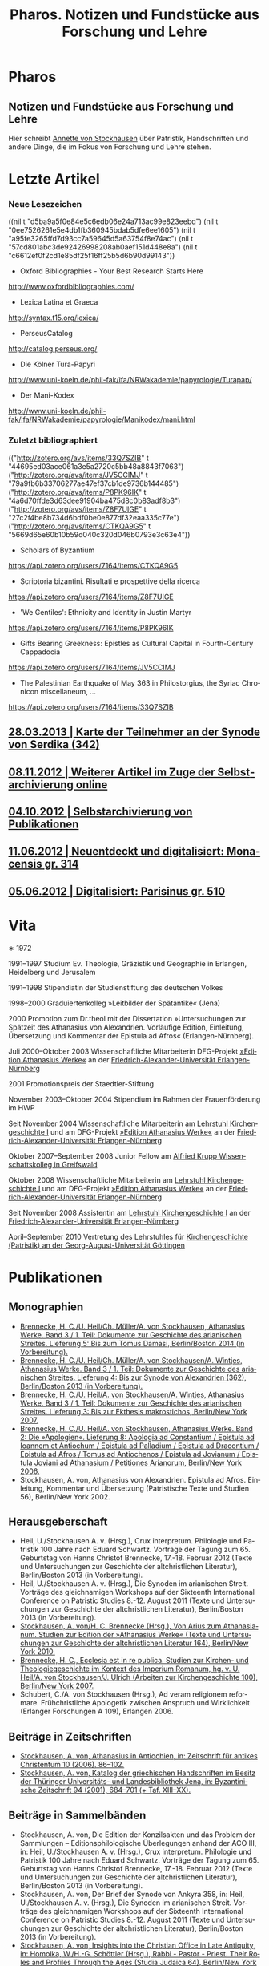 #+TITLE:     Pharos. Notizen und Fundstücke aus Forschung und Lehre
#+EMAIL:     annette at vonstockausen dot eu
#+LANGUAGE:  de
#+KEYWORDS:  Patristik, Handschriften
#+DESCRIPTION: Homepage von Annette von Stockhausen
#+HTML_HEAD:     <link rel="stylesheet" href="org.css" type="text/css" />
#+DRAWERS: PROPERTIES LOGBOOK FEEDSTATUS
#+BEGIN_HTML
<h1>Pharos</h1>
<h2>Notizen und Fundstücke aus Forschung und Lehre</h2>
#+END_HTML

Hier schreibt [[#Vita][Annette
von Stockhausen]] über Patristik, Handschriften und andere Dinge, die
im Fokus von Forschung und Lehre stehen.

* Letzte Artikel
  :PROPERTIES:
  :custom_id: Artikel
  :END:
*** Neue Lesezeichen
    :PROPERTIES:
    :HTML_CONTAINER_CLASS: rss-links
    :END:
  :FEEDSTATUS:
((nil t "d5ba9a5f0e84e5c6edb06e24a713ac99e823eebd")
 (nil t "0ee7526261e5e4db1fb360945bdab5dfe6ee1605")
 (nil t "a95fe3265ffd7d93cc7a59645d5a63754f8e74ac")
 (nil t "57cd801abc3de92426998208ab0aef151d448e8a")
 (nil t "c6612ef0f2cd1e85df25f16ff25b5d6b90d99143"))
  :END:
   - Oxford Bibliographies - Your Best Research Starts Here
   [[http://www.oxfordbibliographies.com/]]
   - Lexica Latina et Graeca
   [[http://syntax.t15.org/lexica/]]
   - PerseusCatalog
   [[http://catalog.perseus.org/]]
   - Die Kölner Tura-Papyri
   [[http://www.uni-koeln.de/phil-fak/ifa/NRWakademie/papyrologie/Turapap/]]
   - Der Mani-Kodex
   [[http://www.uni-koeln.de/phil-fak/ifa/NRWakademie/papyrologie/Manikodex/mani.html]]

*** Zuletzt bibliographiert
    :PROPERTIES:
    :HTML_CONTAINER_CLASS: rss-rechts
    :END:
  :FEEDSTATUS:
(("http://zotero.org/avs/items/33Q7SZIB" t "44695ed03ace061a3e5a2720c5bb48a8843f7063")
 ("http://zotero.org/avs/items/JV5CCIMJ" t "79a9fb6b33706277ae47ef37cb1de9736b144485")
 ("http://zotero.org/avs/items/P8PK96IK" t "4a6d70ffde3d63dee91904ba475d8c0b83adf8b3")
 ("http://zotero.org/avs/items/Z8F7UIGE" t "27c2f4be8b734d6bdf0be0e877df32eaa335c77e")
 ("http://zotero.org/avs/items/CTKQA9G5" t "5669d65e60b10b59d040c320d046b0793e3c63e4"))
  :END:
   - Scholars of Byzantium
   [[https://api.zotero.org/users/7164/items/CTKQA9G5]]
   - Scriptoria bizantini. Risultati e prospettive della ricerca
   [[https://api.zotero.org/users/7164/items/Z8F7UIGE]]
   - 'We Gentiles': Ethnicity and Identity in Justin Martyr
   [[https://api.zotero.org/users/7164/items/P8PK96IK]]
   - Gifts Bearing Greekness: Epistles as Cultural Capital in Fourth-Century Cappadocia
   [[https://api.zotero.org/users/7164/items/JV5CCIMJ]]
   - The Palestinian Earthquake of May 363 in Philostorgius, the Syriac Chronicon miscellaneum, …
   [[https://api.zotero.org/users/7164/items/33Q7SZIB]]





** [[file:Blog/2013-03-28.org][28.03.2013 | Karte der Teilnehmer an der Synode von Serdika (342)]]
** [[file:Blog/2012-11-08.org][08.11.2012 | Weiterer Artikel im Zuge der Selbstarchivierung online]]
** [[file:Blog/2012-10-04.org][04.10.2012 | Selbstarchivierung von Publikationen]]
** [[file:Blog/2012-06-11.org][11.06.2012 | Neuentdeckt und digitalisiert: Monacensis gr. 314]]
** [[file:Blog/2012-05-06.org][05.06.2012 | Digitalisiert: Parisinus gr. 510]]
* Vita
  :PROPERTIES:
  :CUSTOM_ID: Vita
  :END:
  #+ATTR_HTML: :style float:right;margin:20px; :title Bild von Annette von Stockhausen
  [[file:img/Annette.jpg]]
  ∗ 1972

1991–1997 Studium Ev. Theologie, Gräzistik und Geographie in Erlangen, Heidelberg und Jerusalem

1991–1998 Stipendiatin der Studienstiftung des deutschen Volkes

1998–2000 Graduiertenkolleg »Leitbilder der Spätantike« (Jena)

2000 Promotion zum Dr.theol mit der Dissertation »Untersuchungen zur Spätzeit des Athanasius von Alexandrien. Vorläufige Edition, Einleitung, Übersetzung und Kommentar der Epistula ad Afros« (Erlangen-Nürnberg).

Juli 2000–Oktober 2003 Wissenschaftliche Mitarbeiterin DFG-Projekt [[http://www.athanasius.uni-erlangen.de][»Edition Athanasius Werke«]] an der [[http://www.fau.de][Friedrich-Alexander-Universität Erlangen-Nürnberg]]

2001 Promotionspreis der Staedtler-Stiftung

November 2003–Oktober 2004 Stipendium im Rahmen der Frauenförderung im HWP

Seit November 2004 Wissenschaftliche Mitarbeiterin am [[http://www.theologie.uni-erlangen.de/lehrstuhl-fuer-kirchengeschichte-i.html][Lehrstuhl Kirchengeschichte I]] und am DFG-Projekt [[http://www.athanasius.theologie.uni-erlangen.de][»Edition Athanasius Werke«]] an der [[http://www.fau.de][Friedrich-Alexander-Universität Erlangen-Nürnberg]]

Oktober 2007–September 2008 Junior Fellow am [[http://www.wiko-greifswald.de/][Alfried Krupp Wissenschaftskolleg in Greifswald]]

Oktober 2008 Wissenschaftliche Mitarbeiterin am [[http://www.theologie.uni-erlangen.de/lehrstuhl-fuer-kirchengeschichte-i.html][Lehrstuhl Kirchengeschichte I]] und am DFG-Projekt [[http://www.athanasius.theologie.uni-erlangen.de][»Edition Athanasius Werke«]] an der [[http://www.fau.de][Friedrich-Alexander-Universität Erlangen-Nürnberg]]

Seit November 2008 Assistentin am [[http://www.theologie.uni-erlangen.de/lehrstuhl-fuer-kirchengeschichte-i.html][Lehrstuhl Kirchengeschichte I]] an der [[http://www.fau.de][Friedrich-Alexander-Universität Erlangen-Nürnberg]]

April–September 2010 Vertretung des Lehrstuhles für [[http://www.uni-goettingen.de/de/kirchengeschichte/55217.html][Kirchengeschichte (Patristik) an der Georg-August-Universität Göttingen]]

* Publikationen
  :PROPERTIES:
  :CUSTOM_ID: Publikationen
  :END:

** Monographien
  * [[http://www.athanasius.theologie.uni-erlangen.de/aw-III-5.html][Brennecke, H. C./U. Heil/Ch. Müller/A. von Stockhausen, Athanasius Werke. Band 3 / 1. Teil: Dokumente zur Geschichte des arianischen Streites. Lieferung 5: Bis zum Tomus Damasi, Berlin/Boston 2014 (in Vorbereitung).]] 
  * [[http://www.athanasius.theologie.uni-erlangen.de/aw-III-4.html][Brennecke, H. C./U. Heil/Ch. Müller/A. von Stockhausen/A. Wintjes, Athanasius Werke. Band 3 / 1. Teil: Dokumente zur Geschichte des arianischen Streites. Lieferung 4: Bis zur Synode von Alexandrien (362), Berlin/Boston 2013 (in Vorbereitung).]] 
  * [[http://dx.doi.org/10.1515/9783110927351][Brennecke, H. C./U. Heil/A. von Stockhausen/A. Wintjes, Athanasius Werke. Band 3 / 1. Teil: Dokumente zur Geschichte des arianischen Streites. Lieferung 3: Bis zur Ekthesis makrostichos, Berlin/New York 2007.]]
  * [[http://dx.doi.org/10.1515/9783110924046][Brennecke, H. C./U. Heil/A. von Stockhausen, Athanasius Werke. Band 2: Die »Apologien«. Lieferung 8: Apologia ad Constantium / Epistula ad Ioannem et Antiochum / Epistula ad Palladium / Epistula ad Dracontium / Epistula ad Afros / Tomus ad Antiochenos / Epistula ad Jovianum / Epistula Joviani ad Athanasium / Petitiones Arianorum, Berlin/New York 2006.]]
  * Stockhausen, A. von, Athanasius von Alexandrien. Epistula ad Afros. Einleitung, Kommentar und Übersetzung (Patristische Texte und Studien 56), Berlin/New York 2002.
** Herausgeberschaft
  * Heil, U./Stockhausen A. v. (Hrsg.), Crux interpretum. Philologie und Patristik 100 Jahre nach Eduard Schwartz. Vorträge der Tagung zum 65. Geburtstag von Hanns Christof Brennecke, 17.-18. Februar 2012 (Texte und Untersuchungen zur Geschichte der altchristlichen Literatur), Berlin/Boston 2013 (in Vorbereitung).
  * Heil, U./Stockhausen A. v. (Hrsg.), Die Synoden im arianischen Streit. Vorträge des gleichnamigen Workshops auf der Sixteenth International Conference on Patristic Studies 8.-12. August 2011 (Texte und Untersuchungen zur Geschichte der altchristlichen Literatur), Berlin/Boston 2013 (in Vorbereitung).
  * [[http://dx.doi.org/10.1515/9783110218619][Stockhausen, A. von/H. C. Brennecke (Hrsg.), Von Arius zum Athanasianum. Studien zur Edition der »Athanasius Werke« (Texte und Untersuchungen zur Geschichte der altchristlichen Literatur 164), Berlin/New York 2010.]]
  * [[http://dx.doi.org/10.1515/9783110200782][Brennecke, H. C., Ecclesia est in re publica. Studien zur Kirchen- und Theologiegeschichte im Kontext des Imperium Romanum, hg. v. U. Heil/A. von Stockhausen/J. Ulrich (Arbeiten zur Kirchengeschichte 100), Berlin/New York 2007.]]
  * Schubert, C./A. von Stockhausen (Hrsg.), Ad veram religionem reformare. Frühchristliche Apologetik zwischen Anspruch und Wirklichkeit (Erlanger Forschungen A 109), Erlangen 2006. 

** Beiträge in Zeitschriften
  * [[http://uni-erlangen.academia.edu/AnnettevonStockhausen/Papers/1517090/Athanasius_in_Antiochien_in_Zeitschrift_fur_antikes_Christentum_10_2006_86-102][Stockhausen, A. von, Athanasius in Antiochien, in: Zeitschrift für antikes Christentum 10 (2006), 86–102.]]
  * [[http://uni-erlangen.academia.edu/AnnettevonStockhausen/Papers/1517097/Katalog_der_griechischen_Handschriften_im_Besitz_der_Thuringer_Universitats-_und_Landesbibliothek_Jena_in_Byzantinische_Zeitschrift_94_2001_684-701][Stockhausen, A. von, Katalog der griechischen Handschriften im Besitz der Thüringer Universitäts- und Landesbibliothek    Jena, in: Byzantinische Zeitschrift 94 (2001), 684–701 (+ Taf. XIII–XX).]]

** Beiträge in Sammelbänden
  * Stockhausen, A. von, Die Edition der Konzilsakten und das Problem der Sammlungen – Editionsphilologische Überlegungen anhand der ACO III, in: Heil, U./Stockhausen A. v. (Hrsg.), Crux interpretum. Philologie und Patristik 100 Jahre nach Eduard Schwartz. Vorträge der Tagung zum 65. Geburtstag von Hanns Christof Brennecke, 17.-18. Februar 2012 (Texte und Untersuchungen zur Geschichte der altchristlichen Literatur), Berlin/Boston 2013 (in Vorbereitung).
  * Stockhausen, A. von, Der Brief der Synode von Ankyra 358, in: Heil, U./Stockhausen A. v. (Hrsg.), Die Synoden im arianischen Streit. Vorträge des gleichnamigen Workshops auf der Sixteenth International Conference on Patristic Studies 8.-12. August 2011 (Texte und Untersuchungen zur Geschichte der altchristlichen Literatur), Berlin/Boston 2013 (in Vorbereitung).
  * [[http://www.degruyter.com/view/books/9783110266962/9783110266962.41/9783110266962.41.xml][Stockhausen, A. von, Insights into the Christian Office in Late Antiquity, in: Homolka, W./H.-G. Schöttler (Hrsg.), Rabbi - Pastor - Priest. Their Roles and Profiles Through the Ages (Studia Judaica 64), Berlin/New York 2013, 41–54.]]
  * Stockhausen, A. von/Eberhardt, B., Joel, in: Septuaginta deutsch. Das griechische Alte Testament in Übersetzung – Kommentarband, Stuttgart: Deutsche Bibelgesellschaft 2011, 2381–2387. 
  * [[http://uni-erlangen.academia.edu/AnnettevonStockhausen/Papers/1517138/Die_pseud-athanasianische_Disputatio_contra_Arium._Eine_Auseinandersetzung_mit_arianischer_Theologie_in_Dialogform_in_Stockhausen_A._von_H._C._Brennecke_Hrsg._Von_Arius_zum_Athanasianum._Studien_zur_Edition_der_Athanasius_Werke_Texte_und_Untersuchungen_zur_Geschichte_der_altchristlichen_Literatur_164_Berlin_New_York_2010_133-155][Stockhausen, A. von, Die pseud-athanasianische Disputatio contra Arium. Eine Auseinandersetzung mit »arianischer« Theologie in Dialogform, in: Stockhausen, A. von/H. C. Brennecke (Hrsg.), Von Arius zum Athanasianum. Studien zur Edition der »Athanasius Werke« (Texte und Untersuchungen zur Geschichte der altchristlichen Literatur 164), Berlin/New York 2010, 133-155.]]
  * [[http://uni-erlangen.academia.edu/AnnettevonStockhausen/Papers/1517141/Die_pseud-athanasianische_Homilia_de_semente._Einleitung_Text_und_Ubersetzung_in_Stockhausen_A._von_H._C._Brennecke_Hrsg._Von_Arius_zum_Athanasianum._Studien_zur_Edition_der_Athanasius_Werke_Texte_und_Untersuchungen_zur_Geschichte_der_altchristlichen_Literatur_164_Berlin_New_York_2010_157-203][Stockhausen, A. von, Die pseud-athanasianische Homilia de semente. Einleitung, Text und Übersetzung, in: Stockhausen, A. von/H. C. Brennecke (Hrsg.), Von Arius zum Athanasianum. Studien zur Edition der »Athanasius Werke« (Texte und Untersuchungen zur Geschichte der altchristlichen Literatur 164), Berlin/New York 2010, 157-203.]]
  * [[http://uni-erlangen.academia.edu/AnnettevonStockhausen/Papers/1517143/Einblicke_in_die_Geschichte_der_Athanasius_Werke_._Die_Briefe_Hans-Georg_Opitz_an_Eduard_Schwartz_in_Stockhausen_A._von_H._C._Brennecke_Hrsg._Von_Arius_zum_Athanasianum._Studien_zur_Edition_der_Athanasius_Werke_Texte_und_Untersuchungen_zur_Geschichte_der_altchristlichen_Literatur_164_Berlin_New_York_2010_207-304][Stockhausen, A. von, Einblicke in die Geschichte der »Athanasius Werke«. Die Briefe Hans-Georg Opitz’ an Eduard Schwartz, in: Stockhausen, A. von/H. C. Brennecke (Hrsg.), Von Arius zum Athanasianum. Studien zur Edition der »Athanasius Werke« (Texte und Untersuchungen zur Geschichte der altchristlichen Literatur 164), Berlin/New York 2010, 207-304.]]
  * Brennecke, H. C./von Stockhausen, A., Die Edition der »Athanasius Werke«, in: Neuhaus, H. (Hg.), Erlanger Editionen. Grundlagenforschung durch Quelleneditionen: Berichte und Studien, Erlanger Studien zur Geschichte 8, Erlangen/Jena 2009, 151–171.
  * [[http://uni-erlangen.academia.edu/AnnettevonStockhausen/Papers/1517146/Christian_Perception_of_Jewish_Preaching_in_Early_Christianity_in_Preaching_in_Judaism_and_Christianity._Encounters_and_Developments_from_Biblical_Times_to_Modernity_hg._v._A._Deeg_W._Homolka_H.-G._Schottler_Studia_Judaica_Forschungen_zur_Wissenschaft_des_Judentums_41_Berlin_New_York_2008_49-70][Stockhausen, A. von, Christian Perception of Jewish Preaching in Early Christianity?, in: Preaching in Judaism and Christianity. Encounters and Developments from Biblical Times to Modernity, hg. v. A. Deeg/W. Homolka/H.-G. Schöttler (Studia Judaica / Forschungen zur Wissenschaft des Judentums 41), Berlin/New York 2008, 49–70.]]
  * Stockhausen, A. von/B. Eberhardt/A. Deeg, Joel, in: Septuaginta deutsch. Das griechische Alte Testament in Übersetzung, Stuttgart 2008, 1191–1194.
  * [[http://uni-erlangen.academia.edu/AnnettevonStockhausen/Papers/1517147/Ein_neues_Lied_Der_Protreptikos_des_Klemens_von_Alexandrien_in_Ad_veram_religionem_reformare._Fruhchristliche_Apologetik_zwischen_Anspruch_und_Wirklichkeit_hg._v._C._Schubert_A._von_Stockhausen_Erlanger_Forschungen_A_109_Erlangen_2006_75-96][Stockhausen, A. von, Ein »neues Lied«? Der Protreptikos des Klemens von Alexandrien, in: Ad veram religionem reformare. Frühchristliche Apologetik zwischen Anspruch und Wirklichkeit, hg. v. C. Schubert/A. von Stockhausen (Erlanger Forschungen A 109), Erlangen 2006, 75–96.]]
  * [[http://www.academia.edu/1464258/Uber_die_Ubersetzungstechnik_der_Joel-Septuaginta_und_ihre_Konsequenzen_fur_die_Ubersetzung_des_Joel-Buches_im_Rahmen_der_Septuaginta_Deutsch_in_Im_Brennpunkt_Die_Septuaginta._Studien_zur_Entstehung_und_Bedeutung_der_Griechischen_Bibel._Band_2_hg._v._S._Kreuzer_J._Lesch_BWANT_161_Stuttgart_2004_259-268][Stockhausen, A. von, Über die Übersetzungstechnik der Joel-Septuaginta und ihre Konsequenzen für die Übersetzung des Joel-Buches im Rahmen der Septuaginta Deutsch, in: Im Brennpunkt: Die Septuaginta. Studien zur Entstehung und Bedeutung der Griechischen Bibel. Band 2, hg. v. S. Kreuzer/J. Lesch (BWANT 161), Stuttgart 2004, 259–268.]]
  * [[http://uni-erlangen.academia.edu/AnnettevonStockhausen/Papers/1517150/Einige_Anmerkungen_zur_Epistula_ad_Constantiam_des_Euseb_von_Caesarea_in_Die_ikonoklastische_Synode_von_Hiereia_754_hg._v._T._Krannich_C._Schubert_C._Sode_STAC_15_Tubingen_2002_92-112][Stockhausen, A. von, Einige Anmerkungen zur Epistula ad Constantiam des Euseb von Caesarea, in: Die ikonoklastische Synode von Hiereia 754, hg. v. T. Krannich/C. Schubert/C. Sode (STAC 15), Tübingen 2002, 92–112.]]

** Beiträge in Lexika
  * Stockhausen, A. von, Aetios von Antiocheia, in: Grünbart, M./Riehle, A. (Hg.), Lexikon byzantinischer Autoren, Berlin 2014 (abgegeben).
  * Stockhausen, A. von, Athanasios von Alexandreia, in: Grünbart, M./Riehle, A. (Hg.), Lexikon byzantinischer Autoren, Berlin 2014 (abgegeben).
  * Stockhausen, A. von, Basileios von Ankyra, in: Grünbart, M./Riehle, A. (Hg.), Lexikon byzantinischer Autoren, Berlin 2014 (abgegeben).
  * Stockhausen, A. von, Gelasios von Kyzikos, in: Grünbart, M./Riehle, A. (Hg.), Lexikon byzantinischer Autoren, Berlin 2014 (abgegeben).
  * Stockhausen, A. von, Georgios von Laodikeia, in: Grünbart, M./Riehle, A. (Hg.), Lexikon byzantinischer Autoren, Berlin 2014 (abgegeben).
  * Stockhausen, A. von, Kyrillos von Alexandreia, in: Grünbart, M./Riehle, A. (Hg.), Lexikon byzantinischer Autoren, Berlin 2014 (abgegeben).
  * Stockhausen, A. von, Kyrillos von Skythopolis, in: Grünbart, M./Riehle, A. (Hg.), Lexikon byzantinischer Autoren, Berlin 2014 (abgegeben).
  * Stockhausen, A. von, Markellos von Ankyra, in: Grünbart, M./Riehle, A. (Hg.), Lexikon byzantinischer Autoren, Berlin 2014 (abgegeben).
  * Stockhausen, A. von, Meletios von Antiocheia, in: Grünbart, M./Riehle, A. (Hg.), Lexikon byzantinischer Autoren, Berlin 2014 (abgegeben).
  * Stockhausen, A. von, Philostorgios, in: Grünbart, M./Riehle, A. (Hg.), Lexikon byzantinischer Autoren, Berlin 2014 (abgegeben).
  * Stockhausen, A. von, Christoph Althofer (1606-1660), in: Schnabel, W. W. (Hg.), Athena Norica. Bilder und Daten zur Geschichte der Universität Altdorf (gff digital, Reihe A: Digitalisierte Quellen 3), Nürnberg 2012, Nr. G1270.
  * Stockhausen, A. von, Theodor Hackspan (1607-1659), in: Schnabel, W. W. (Hg.), Athena Norica. Bilder und Daten zur Geschichte der Universität Altdorf (gff digital, Reihe A: Digitalisierte Quellen 3), Nürnberg 2012, Nr. G1290.
  * Stockhausen, A. von, Johann Saubert d. J. (1638-1688), in: Schnabel, W. W. (Hg.), Athena Norica. Bilder und Daten zur Geschichte der Universität Altdorf (gff digital, Reihe A: Digitalisierte Quellen 3), Nürnberg 2012, Nr. G1340.
  * Stockhausen, A. von, Christoph Friedrich Tresenreuter (1709-1746), in: Schnabel, W. W. (Hrsg.), Athena Norica. Bilder und Daten zur Geschichte der Universität Altdorf (gff digital, Reihe A: Digitalisierte Quellen 3), Nürnberg 2012, Nr. G1450.
  * Stockhausen, A. von, A. I. Textüberlieferung: Handschriften und frühe Drucke, in: Gemeinhardt, P. (Hg.), Athanasius-Handbuch, Tübingen 2011, 2–8. 
  * Stockhausen, A. von, C. I. 4.3. Epistula ad Rufinianum, in: Gemeinhardt, P. (Hg.), Athanasius-Handbuch, Tübingen 2011, 235–238.
  * Stockhausen, A. von, C. I. 4.4. Epistula ad Jovinianum, in: Gemeinhardt, P. (Hg.), Athanasius-Handbuch, Tübingen 2011, 238–241. 
  * Stockhausen, A. von, C. I. 4.5. Epistula ad Afros, in: Gemeinhardt, P. (Hg.), Athanasius-Handbuch, Tübingen 2011, 241–244. 
  * Stockhausen, A. von, Pseudepigraphie. III. Kirchengeschichtlich, in: Lexikon der Bibelhermeneutik, hg. v. O. Wischmeyer, Berlin/New York 2009, 468.
  * Stockhausen, A. von, Quelle. III. Kirchengeschichtlich, in: Lexikon der Bibelhermeneutik, hg. v. O. Wischmeyer, Berlin/New York 2009, 473 f.

** Rezensionen
  * Erich Lamberz, Acta Conciliorum Oecumenicorum II, 3, 1, Berlin/New York 2008, in: Zeitschrift für antikes Christentum (abgegeben).
  * [[http://uni-erlangen.academia.edu/AnnettevonStockhausen/Papers/1992060/Sara_Parvis_Marcellus_of_Ancyra_and_the_Lost_Years_of_the_Arian_Controversy_325_-_345._Oxford_Early_Christian_Studies._Oxford_u._a._Oxford_University_Press_2006_Review_._Byzantinische_Zeitschrift_102_2009_807-809][Sara Parvis, Marcellus of Ancyra and the Lost Years of the Arian Controversy 325–345. Oxford Early Christian Studies. Oxford, Oxford University Press 2006, in: Byzantinische Zeitschrift 102 (2009) 803–805.]]
  * [[http://uni-erlangen.academia.edu/AnnettevonStockhausen/Papers/1992078/Nicephore_Blemmydes_OEuvres_theologiques._Tome_1._Introduction_texte_critique_traduction_et_notes_par_M._Stavrou._Paris_Cerf_2007_Review_._Theologische_Literaturzeitung_134_2009_318-319][Nicéphore Blemmydès: Œuvres théologiques. Tome 1. Introduction, texte critique, traduction et notes par M. Stavrou. Paris: Cerf 2007, in: Theologische Literaturzeitung 134 (2009) 318 f.]]
  * [[http://uni-erlangen.academia.edu/AnnettevonStockhausen/Papers/1992101/Thomas_Graumann_Die_Kirche_der_Vater._Vatertheologie_und_Vaterbeweis_in_den_Kirchen_des_Ostens_bis_zum_Konzil_von_Ephesus_431_._Beitrage_zur_historischen_Theologie_118_Review_._Byzantinische_Zeitschrift_99_Nr._2_2007_657-660][Thomas Graumann, Die Kirche der Väter. Vätertheologie und Väterbeweis in den Kirchen des Ostens bis zum Konzil von Ephesus (431). Beiträge zur historischen Theologie, 118, in: Byzantinische Zeitschrift 99 (2006), 657–660.]]
  * [[http://uni-erlangen.academia.edu/AnnettevonStockhausen/Papers/1992116/Gunther_Christian_Hansen_Hrsg._Anonyme_Kirchengeschichte_Gelasius_Cyzicenus_CPG_6034_._Die_Griechischen_Christlichen_Schriftsteller_der_ersten_Jahrhunderte_Review_._Byzantinische_Zeitschrift_99_Nr._1_2006_244-246][Günther Christian Hansen (Hrsg.), Anonyme Kirchengeschichte (Gelasius Cyzicenus, CPG 6034). Die Griechischen Christlichen Schriftsteller der ersten Jahrhunderte, in: Byzantinische Zeitschrift 99 (2006), 244–246.]]
  * [[http://uni-erlangen.academia.edu/AnnettevonStockhausen/Papers/1992134/Nathan_K.K._Ng_The_Spirituality_of_Athanasius._A_Key_for_Proper_Understanding_of_this_Important_Church_Father._Europaische_Hochschulschriften_Reihe_23_733_Bern_u.a._Lang_2001_Review_._Theologische_Literaturzeitung_129_2004_806_f][Nathan K.K Ng, The Spirituality of Athanasius. A Key for Proper Understanding of this Important Church Father. Europäische Hochschulschriften, Reihe 23, 733, Bern u.a., Lang 2001, in: Theologische Literaturzeitung 129 (2004), 806 f.]]
  * [[http://uni-erlangen.academia.edu/AnnettevonStockhausen/Papers/1992125/Martin_Wallraff_Christus_Verus_Sol._Sonnenverehrung_und_Christentum_in_der_Spatantike._Jahrbuch_fur_Antike_und_Christentum_Erganzungsband_32._Review_._Byzantinische_Zeitschrift_96_Nr._2_2004_796-799][Martin Wallraff, Christus Verus Sol. Sonnenverehrung und Christentum in der Spätantike. (Jahrbuch für Antike und Christentum, Ergänzungsband 32.) In: Byzantinische Zeitschrift 96 (2003), 796–799.]]
  * [[http://uni-erlangen.academia.edu/AnnettevonStockhausen/Papers/1992141/Maximi_Confessoris_Liber_Asceticus_ed._P._VAN_DEUN_adiectis_tribus_interpretationibus_latinis_sat_antiquis_editis_a_Steven_Gysens_Review_._Byzantinische_Zeitschrift_95_Nr._1_2002_171-173][Maximi Confessoris Liber Asceticus ed. P. Van Deun adiectis tribus interpretationibus latinis sat antiquis editis a Steven Gysens, in: Byzantinische Zeitschrift 95 (2002), 171–173.]]

* Projekte
  :PROPERTIES:
  :CUSTOM_ID: Projekte
  :END:
** LaTeX-Vorlagen
   - https://bitbucket.org/pharos/
** [[file:Projekte/clemens.org][Kommentierung des Protreptikos des Clemens Alexandrinus]]
** [[file:Projekte/aw_III.org][Athanasius Werke. Dritter Band: Dokumente zum arianischen Streit]]
** [[file:Projekte/ps-ath.org][Die in den alten Sammlungen überlieferten Pseud-Athanasiana]]
** [[file:Projekte/euseb.org][Übersetzung der Kirchengeschichte des Euseb von Caesarea]]
** Abgeschlossen
   - [[file:Projekte/aw_II_8.org][Athanasius Werke. Zweiter Band: Die »Apologien«. Achte Lieferung]]

* Lehrveranstaltungen
  :PROPERTIES:
  :CUSTOM_ID: Lehre
  :END:

** Sommersemester 2013
   - Proseminar: Hieronymus und Vigilantius – Märtyter-/Reliquienkult im Disput
   - Repetitorium: Geprüfte Kirchengeschichte
   - Übung: Patristische Lektüre: Ps.-Athanasius, Homilia de semente 
** Wintersemester 2012/13
   - Übung: Der Sinai – Märtyrer, Mönche, Manuskripte
   - Übung: Mission zum Christentum? Der Protreptikos des Klemens von Alexandrien
   - Oberseminar: Dokumente zum arianischen Streit (zusammen mit H.C. Brennecke)
   - Exkursion nach Trier (zusammen mit H.C. Brennecke und C. Müller)
** Sommersemester 2012
   - Proseminar: Die Abgar-Legende – Christentum im römisch-persischen Grenzbereich
   - Vorlesung: Kirchengeschichte im Überblick
   - Übung: Patristische Lektüre – Athanasius, Apologia ad Constantium
** Wintersemester 2011/12 
- Übung: Helena, Egeria, Melania d.Ä. und d.J., Paula und Eustochium – Pilgerinnen im »Heilige Land« 
- Übung: (Kirchengeschichtliche) Datenbanken und Literaturverwaltung
- Vorlesung/Übung: Grundkurs
** Sommersemester 2011 
- Proseminar: Augustin, Confessiones
- Übung: Walter Grundmann und das »Institut zur Erforschung des jüdischen Einflusses auf das deutsche kirchliche Leben«
- Übung: Lektüre griechischer patristischer Texte 
** Wintersemester 2010/11 
- Hauptseminar: Kirche und Theologie im Zeitalter Karls d. Gr.
- Vorlesung: Kirchengeschichte im Überblick
- Übung: Bischöfliche Repräsentation in Rom und Ravenna (zusammen mit U. Verstegen)
** Sommersemester 2010 (Uni Göttingen) 
- Vorlesung: Kirchengeschichte (Mittelalter)
- Hauptseminar: Arianischer Streit
- Oberseminar: Athanasius (zusammen mit P. Gemeinhardt)
- Übung: Spuren christlichen Lebens in spätantiken Papyri
** Wintersemester 2009/2010 
- Übung: Lektüre zentrale Texte der Kirchengeschichte: Die Regula Benedicti
- Übung (mit Exkursion): Kirchengeschichte des »Heiligen Landes«
** Sommersemester 2009 
- Proseminar: Athanasius von Alexandrien
- Proseminar: Montanismus
- Übung: Lektüre griechischer patristischer Texte
** Wintersemester 2008/2009 
- Übung: Predigt in der Alten Kirche
- Übung: Gestalten der fränkischen Kirchengeschichte: Otto von Bamberg
- Oberseminar: Dokumente zum arianischen Streit (zusammen mit H.C. Brennecke)
** Sommersemester 2008 
- Exkursion: »Heiliges« Land. Theologische, historische und archäologische Perspektiven (zusammen mit A. Deeg)
- Übung: Die Anfänge der Kirchengeschichtsschreibung (Euseb von Caesare) (Uni Greifswald)
** Sommersemester 2007 
- Übung: Frühchristliche Apologetik (Klemens von Alexandrien, Protreptikos)
- Übung: Sepphoris/Zippori - Jüdisches Leben in Galiläa zwischen Jesus und Talmud (zusammen mit A. Deeg)
- Forschungskolloquium: Syrien (zusammen mit Kollegen aus den Fächern Kirchengeschichte, Christliche Archäologie, Neues Testament)
** Wintersemester 2006/2007 
- Grundkurs (zusammen mit P. Bubmann, A. Deeg, A. Heron)
** Sommersemester 2006 
- Proseminar: Einführung in die Methoden der Kirchengeschichte
- Forschungskolloquium: Judentum in Kleinasien (zusammen mit Kollegen aus den Fächern Kirchengeschichte, Christliche Archäologie, Neues Testament)
** Wintersemester 2005/2006 
- Übung: Die erste Kirchengeschichte
** Sommersemester 2005 
- Übung: Augustinus, Confessiones (zusammen mit Ch. Schubert)
- Forschungskolloquium: Frühes Christentum im Negev: Der Prozess der Christianisierung (zusammen mit Kollegen aus den Fächern Kirchengeschichte, Christliche Archäologie, Neues Testament)
- Übung: Rabbinische Gleichnisse und Gleichnisse Jesu (zusammen mit A. Deeg)
** Wintersemester 2004/2005 
- Proseminar: Einblicke in die Kirchengeschichte Jerusalems
** Sommersemester 2004 
- Übung: Der Kampf um die Seelen. Frühchristliche Apologetik vs. heidnische Christentumskritik am Beispiel von Minucius Felix, Octavius (zusammen mit Ch. Schubert)
- Übung: Lektüre rabbinischer Texte - Der Mischna-Traktat über den Götzendienst (Avoda Zara) (zusammen A. Deeg und B. Eberhardt)
** Wintersemester 2003/2004 
- Übung: Spuren christlichen Alltags in spätantiken Papyri
- Übung: Rabbinische Lektüre: Ausgewählte halachische Diskussionen im Traktat Bawa Metzia (zusammen mit A. Deeg und B. Eberhardt)
** Sommersemester 2003 
- Übung: 1453 - Die Eroberung Konstantinopels und ihre Folgen (zusammen mit E. Weber)
- Übung: Rabbinische Lektüre: Der Talmud (zusammen mit A. Deeg)
** Wintersemester 2002/2003 
- Übung: Frühchristliche Apokalyptik am Beispiel von Commodians Apologeticum (zusammen mit Ch. Schubert)
- Übung: Abraham im Spiegel rabbinischer Auslegung (zusammen mit A. Deeg)
** Sommersemester 2002 
- Übung: Rabbinische Lektüre: Midrasch Schmot Rabba (zusammen mit A. Deeg)
** Wintersemester 2001/2002 
- Übung: Lektüre rabbinischer Texte (zusammen mit A. Deeg)

